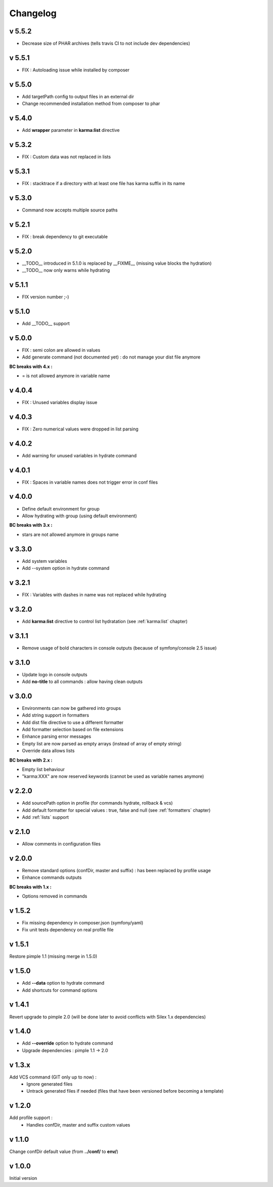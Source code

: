 Changelog
=========

v 5.5.2
-------
* Decrease size of PHAR archives (tells travis CI to not include dev dependencies)

v 5.5.1
-------
* FIX : Autoloading issue while installed by composer

v 5.5.0
-------
* Add targetPath config to output files in an external dir
* Change recommended installation method from composer to phar

v 5.4.0
-------
* Add **wrapper** parameter in **karma:list** directive

v 5.3.2
-------
* FIX : Custom data was not replaced in lists

v 5.3.1
-------
* FIX : stacktrace if a directory with at least one file has karma suffix in its name

v 5.3.0
-------
* Command now accepts multiple source paths

v 5.2.1
-------
* FIX : break dependency to git executable

v 5.2.0
-------
* __TODO__ introduced in 5.1.0 is replaced by __FIXME__ (missing value blocks the hydration)
* __TODO__ now only warns while hydrating

v 5.1.1
-------
* FIX version number ;-)

v 5.1.0
-------
* Add __TODO__ support

v 5.0.0
-------
* FIX : semi colon are allowed in values
* Add generate command (not documented yet) : do not manage your dist file anymore

**BC breaks with 4.x :**

* = is not allowed anymore in variable name

v 4.0.4
-------
* FIX : Unused variables display issue

v 4.0.3
-------
* FIX : Zero numerical values were dropped in list parsing

v 4.0.2
-------
* Add warning for unused variables in hydrate command

v 4.0.1
-------
* FIX : Spaces in variable names does not trigger error in conf files

v 4.0.0
-------
* Define default environment for group 
* Allow hydrating with group (using default environment)

**BC breaks with 3.x :**

* stars are not allowed anymore in groups name

v 3.3.0
-------
* Add system variables
* Add --system option in hydrate command

v 3.2.1
-------
* FIX : Variables with dashes in name was not replaced while hydrating

v 3.2.0
-------
* Add **karma:list** directive to control list hydratation (see :ref:`karma:list` chapter)

v 3.1.1
-------
* Remove usage of bold characters in console outputs (because of symfony/console 2.5 issue)

v 3.1.0
-------
* Update logo in console outputs
* Add **no-title** to all commands : allow having clean outputs

v 3.0.0
-------
* Environments can now be gathered into groups
* Add string support in formatters
* Add dist file directive to use a different formatter
* Add formatter selection based on file extensions
* Enhance parsing error messages
* Empty list are now parsed as empty arrays (instead of array of empty string)
* Override data allows lists 

**BC breaks with 2.x :** 

* Empty list behaviour
* "karma:XXX" are now reserved keywords (cannot be used as variable names anymore)

v 2.2.0
-------
* Add sourcePath option in profile (for commands hydrate, rollback & vcs)
* Add default formatter for special values : true, false and null (see :ref:`formatters` chapter)
* Add :ref:`lists` support

v 2.1.0
-------
* Allow comments in configuration files

v 2.0.0
-------
* Remove standard options (confDir, master and suffix) : has been replaced by profile usage
* Enhance commands outputs

**BC breaks with 1.x :**

* Options removed in commands


v 1.5.2
-------
* Fix missing dependency in composer.json (symfony/yaml)
* Fix unit tests dependency on real profile file

v 1.5.1
-------
Restore pimple 1.1 (missing merge in 1.5.0)

v 1.5.0
-------
* Add **--data** option to hydrate command
* Add shortcuts for command options

v 1.4.1
-------
Revert upgrade to pimple 2.0 (will be done later to avoid conflicts with Silex 1.x dependencies) 

v 1.4.0
-------
* Add **--override** option to hydrate command  
* Upgrade dependencies : pimple 1.1 -> 2.0  

v 1.3.x
-------
Add VCS command (GIT only up to now) :
    * Ignore generated files
    * Untrack generated files if needed (files that have been versioned before becoming a template)

v 1.2.0
-------
Add profile support :
    * Handles confDir, master and suffix custom values

v 1.1.0
-------
Change confDir default value (from **../conf/** to **env/**)

v 1.0.0
-------
Initial version
